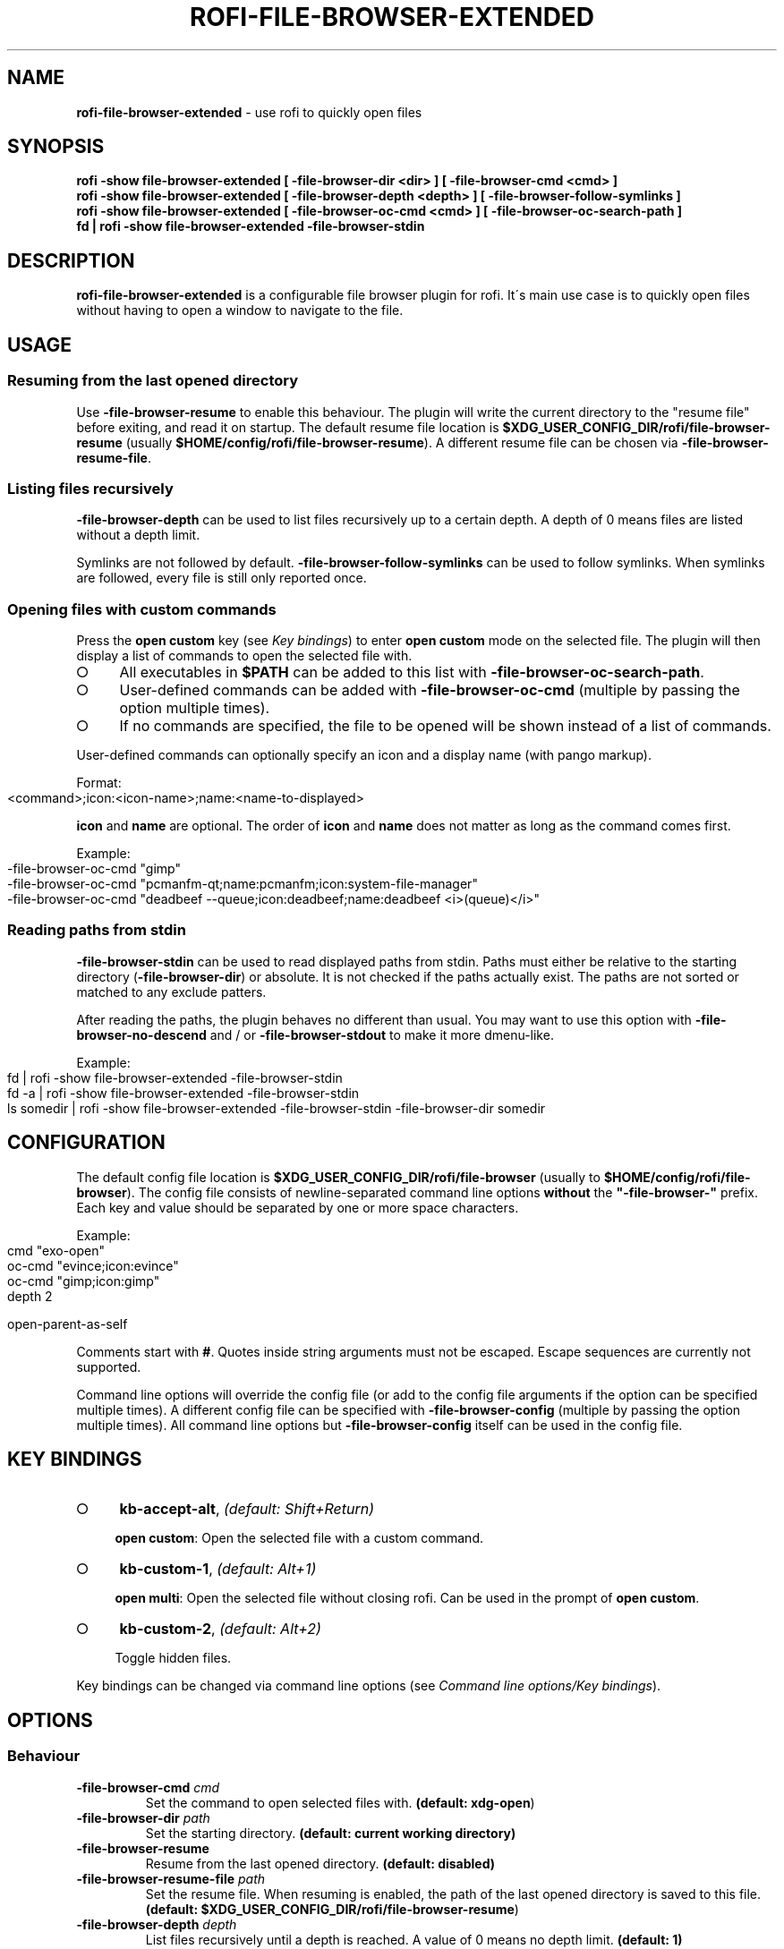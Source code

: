 .\" generated with Ronn-NG/v0.9.1
.\" http://github.com/apjanke/ronn-ng/tree/0.9.1
.TH "ROFI\-FILE\-BROWSER\-EXTENDED" "1" "May 2022" ""
.SH "NAME"
\fBrofi\-file\-browser\-extended\fR \- use rofi to quickly open files
.SH "SYNOPSIS"
\fBrofi \-show file\-browser\-extended [ \-file\-browser\-dir <dir> ] [ \-file\-browser\-cmd <cmd> ]\fR
.br
\fBrofi \-show file\-browser\-extended [ \-file\-browser\-depth <depth> ] [ \-file\-browser\-follow\-symlinks ]\fR
.br
\fBrofi \-show file\-browser\-extended [ \-file\-browser\-oc\-cmd <cmd> ] [ \-file\-browser\-oc\-search\-path ]\fR
.br
\fBfd | rofi \-show file\-browser\-extended \-file\-browser\-stdin\fR
.SH "DESCRIPTION"
\fBrofi\-file\-browser\-extended\fR is a configurable file browser plugin for rofi\. It\'s main use case is to quickly open files without having to open a window to navigate to the file\.
.SH "USAGE"
.SS "Resuming from the last opened directory"
Use \fB\-file\-browser\-resume\fR to enable this behaviour\. The plugin will write the current directory to the "resume file" before exiting, and read it on startup\. The default resume file location is \fB$XDG_USER_CONFIG_DIR/rofi/file\-browser\-resume\fR (usually \fB$HOME/config/rofi/file\-browser\-resume\fR)\. A different resume file can be chosen via \fB\-file\-browser\-resume\-file\fR\.
.SS "Listing files recursively"
\fB\-file\-browser\-depth\fR can be used to list files recursively up to a certain depth\. A depth of 0 means files are listed without a depth limit\.
.P
Symlinks are not followed by default\. \fB\-file\-browser\-follow\-symlinks\fR can be used to follow symlinks\. When symlinks are followed, every file is still only reported once\.
.SS "Opening files with custom commands"
Press the \fBopen custom\fR key (see \fIKey bindings\fR) to enter \fBopen custom\fR mode on the selected file\. The plugin will then display a list of commands to open the selected file with\.
.IP "\[ci]" 4
All executables in \fB$PATH\fR can be added to this list with \fB\-file\-browser\-oc\-search\-path\fR\.
.IP "\[ci]" 4
User\-defined commands can be added with \fB\-file\-browser\-oc\-cmd\fR (multiple by passing the option multiple times)\.
.IP "\[ci]" 4
If no commands are specified, the file to be opened will be shown instead of a list of commands\.
.IP "" 0
.P
User\-defined commands can optionally specify an icon and a display name (with pango markup)\.
.P
Format:
.IP "" 4
.nf
<command>;icon:<icon\-name>;name:<name\-to\-displayed>
.fi
.IP "" 0
.P
\fBicon\fR and \fBname\fR are optional\. The order of \fBicon\fR and \fBname\fR does not matter as long as the command comes first\.
.P
Example:
.IP "" 4
.nf
\-file\-browser\-oc\-cmd "gimp"
\-file\-browser\-oc\-cmd "pcmanfm\-qt;name:pcmanfm;icon:system\-file\-manager"
\-file\-browser\-oc\-cmd "deadbeef \-\-queue;icon:deadbeef;name:deadbeef <i>(queue)</i>"
.fi
.IP "" 0
.SS "Reading paths from stdin"
\fB\-file\-browser\-stdin\fR can be used to read displayed paths from stdin\. Paths must either be relative to the starting directory (\fB\-file\-browser\-dir\fR) or absolute\. It is not checked if the paths actually exist\. The paths are not sorted or matched to any exclude patters\.
.P
After reading the paths, the plugin behaves no different than usual\. You may want to use this option with \fB\-file\-browser\-no\-descend\fR and / or \fB\-file\-browser\-stdout\fR to make it more dmenu\-like\.
.P
Example:
.IP "" 4
.nf
fd | rofi \-show file\-browser\-extended \-file\-browser\-stdin
fd \-a | rofi \-show file\-browser\-extended \-file\-browser\-stdin
ls somedir | rofi \-show file\-browser\-extended \-file\-browser\-stdin \-file\-browser\-dir somedir
.fi
.IP "" 0
.SH "CONFIGURATION"
The default config file location is \fB$XDG_USER_CONFIG_DIR/rofi/file\-browser\fR (usually to \fB$HOME/config/rofi/file\-browser\fR)\. The config file consists of newline\-separated command line options \fBwithout\fR the \fB"\-file\-browser\-"\fR prefix\. Each key and value should be separated by one or more space characters\.
.P
Example:
.IP "" 4
.nf
cmd        "exo\-open"
oc\-cmd     "evince;icon:evince"
oc\-cmd     "gimp;icon:gimp"
depth      2

open\-parent\-as\-self
.fi
.IP "" 0
.P
Comments start with \fB#\fR\. Quotes inside string arguments must not be escaped\. Escape sequences are currently not supported\.
.P
Command line options will override the config file (or add to the config file arguments if the option can be specified multiple times)\. A different config file can be specified with \fB\-file\-browser\-config\fR (multiple by passing the option multiple times)\. All command line options but \fB\-file\-browser\-config\fR itself can be used in the config file\.
.SH "KEY BINDINGS"
.IP "\[ci]" 4
\fBkb\-accept\-alt\fR, \fI(default: Shift+Return)\fR
.IP
\fBopen custom\fR: Open the selected file with a custom command\.
.IP "\[ci]" 4
\fBkb\-custom\-1\fR, \fI(default: Alt+1)\fR
.IP
\fBopen multi\fR: Open the selected file without closing rofi\. Can be used in the prompt of \fBopen custom\fR\.
.IP "\[ci]" 4
\fBkb\-custom\-2\fR, \fI(default: Alt+2)\fR
.IP
Toggle hidden files\.
.IP "" 0
.P
Key bindings can be changed via command line options (see \fICommand line options/Key bindings\fR)\.
.SH "OPTIONS"
.SS "Behaviour"
.TP
\fB\-file\-browser\-cmd\fR \fI\fIcmd\fR\fR
Set the command to open selected files with\. \fB(default: \fBxdg\-open\fR)\fR
.TP
\fB\-file\-browser\-dir\fR \fI\fIpath\fR\fR
Set the starting directory\. \fB(default: current working directory)\fR
.TP
\fB\-file\-browser\-resume\fR
Resume from the last opened directory\. \fB(default: disabled)\fR
.TP
\fB\-file\-browser\-resume\-file\fR \fI\fIpath\fR\fR
Set the resume file\. When resuming is enabled, the path of the last opened directory is saved to this file\. \fB(default: \fB$XDG_USER_CONFIG_DIR/rofi/file\-browser\-resume\fR)\fR
.TP
\fB\-file\-browser\-depth\fR \fI\fIdepth\fR\fR
List files recursively until a depth is reached\. A value of 0 means no depth limit\. \fB(default: 1)\fR
.TP
\fB\-file\-browser\-follow\-symlinks\fR
Follow symlinks when listing files recursively\. \fB(default: don\'t follow symlinks)\fR
.IP
When symlinks are followed, every file is still only reported once\.
.TP
\fB\-file\-browser\-show\-hidden\fR
Show hidden files\. \fB(default: hidden)\fR
.TP
\fB\-file\-browser\-only\-dirs\fR
Only show directories\. \fB(default: disabled)\fR
.TP
\fB\-file\-browser\-only\-files\fR
Only show files\. \fB(default: disabled)\fR
.TP
\fB\-file\-browser\-no\-descend\fR
Open directories instead of descending into them\. \fB(default: disabled)\fR
.TP
\fB\-file\-browser\-open\-parent\-as\-self\fR
Treat the parent directory (\fB\.\.\fR) as the current directory when opened\. \fB(default: disabled)\fR
.TP
\fB\-file\-browser\-exclude\fR
Exclude paths by matching the basename to glob patterns\. \fB(default: none)\fR
.IP
Supports \fB*\fR and \fB?\fR\.
.TP
\fB\-file\-browser\-stdin\fR
Read paths from stdin\. \fB(default: disabled)\fR
.IP
Paths must either be relative to the starting directory (\fB\-file\-browser\-dir\fR) or absolute\. It is not checked if the files actually exist\. The paths are not sorted or matched to any exclude patters\.
.TP
\fB\-file\-browser\-stdout\fR
Instead of opening files, print absolute paths of selected files to stdout\. \fB(default: disabled)\fR
.TP
\fB\-file\-browser\-oc\-search\-path\fR
Search \fB$PATH\fR for executables and display them in \fBopen custom\fR mode (after user\-defined commands)\. \fB(default: disabled)\fR
.TP
\fB\-file\-browser\-oc\-cmd\fR \fI\fIcmd\fR\fR
Specify user\-defined commands to be displayed in \fBopen custom\fR mode\. \fB(default: none)\fR
.IP
Format: \fB<command>;icon:<icon\-name>;name:<name\-to\-displayed>\fR
.IP
\fBicon\fR and \fBname\fR are optional\. The order of \fBicon\fR and \fBname\fR does not matter as long as the command comes first\. \fBname\fR may use pango markup\.
.TP
\fB\-file\-browser\-sort\-by\-type\fR, \fB\-file\-browser\-no\-sort\-by\-type\fR
Enable / disable sort\-by\-type (directories first, files second, inaccessible directories last)\. \fB(default: enabled)\fR
.TP
\fB\-file\-browser\-sort\-by\-depth\fR, \fB\-file\-browser\-no\-sort\-by\-depth\fR
Enable / disable sort\-by\-depth when listing files recursively\. Sort\-by\-type is secondary to sort\-by\-depth if both are enabled\. \fB(default: disabled)\fR
.TP
\fB\-file\-browser\-hide\-parent\fR
Hide the parent directory (\fB\.\.\fR)\. \fB(default: shown)\fR
.TP
\fB\-file\-browser\-config\fR \fI\fIpath\fR\fR
Load options from the specified config file\. \fB(default: \fB$XDG_USER_CONFIG_DIR/rofi/file\-browser\fR)\fR
.IP
Can be used multiple times to load options from multiple config files\. When this option is specified, the default config file will not be loaded\.
.SS "Key bindings"
Supported key bindings are \fBkb\-accept\-alt\fR, \fBkb\-custom\-[0\-19]\fR and \fBnone\fR (disables the key binding)\. You can change the actual key bindings that correspond to \fBkb\-accept\-alt\fR and \fBkb\-custom\-*\fR in rofi\'s options\. Run \fBrofi \-show keys\fR to display rofi\'s key bindings and what they are bound to\. Run \fBrofi \-dump\-config\fR or \fBrofi \-dump\-xresources\fR to get a list of available options\.
.TP
\fB\-file\-browser\-open\-custom\-key\fR \fI\fIrofi\-key\fR\fR
Set the key binding for \fBopen custom\fR\. \fB(default: \fBkb\-accept\-alt\fR)\fR
.TP
\fB\-file\-browser\-open\-multi\-key\fR \fI\fIrofi\-key\fR\fR
Set the key binding for \fBopen multi\fR\. \fB(default: \fBkb\-custom\-1\fR)\fR
.TP
\fB\-file\-browser\-toggle\-hidden\-key\fR \fI\fIrofi\-key\fR\fR
Set the key binding for toggling hidden files\. \fB(default: \fBkb\-custom\-2\fR)\fR
.SS "Appearance"
.TP
\fB\-file\-browser\-disable\-icons\fR
Disable icons\. \fB(default: enabled)\fR
.TP
\fB\-file\-browser\-disable\-thumbnails\fR
Disable thumbnails for image files\. \fB(default: enabled)\fR
.TP
\fB\-file\-browser\-disable\-status\fR
Disable the status line that shows the current path\. \fB(default: enabled)\fR
.TP
\fB\-file\-browser\-path\-sep\fR \fI\fIstring\fR\fR
Set the path separator for the status line\. \fB(default: \fB" / "\fR)\fR
.TP
\fB\-file\-browser\-hide\-hidden\-symbol\fR \fI\fIstring\fR\fR
Set the indicator that hidden files are hidden\. \fB(default: \fB"[\-]"\fR)\fR
.TP
\fB\-file\-browser\-show\-hidden\-symbol\fR \fI\fIstring\fR\fR
Set the indicator that hidden files are shown\. \fB(default: \fB"[+]"\fR)\fR
.TP
\fB\-file\-browser\-up\-text\fR \fI\fIstring\fR\fR
Set the text for the parent directory\. \fB(default: \fB"\.\."\fR)\fR\.
.TP
\fB\-file\-browser\-up\-icon\fR \fI\fIicon\-name\fR\fR
Set the icon for the parent directory\. \fB(default: \fB"go\-up"\fR)\fR
.TP
\fB\-file\-browser\-fallback\-icon\fR \fI\fIicon\-name\fR\fR
Set the fallback icon used for files without icons (e\.g\. block devices)\. \fB(default: \fB"text\-x\-generic"\fR)\fR
.TP
\fB\-file\-browser\-inaccessible\-icon\fR \fI\fIicon\-name\fR\fR
Set the icon for inaccessible directories\. \fB(default: \fB"error"\fR)\fR
.SH "TROUBLESHOOTING"
If you encounter a problem, try running rofi from the command line\. The plugin prints error messages if things go wrong\. If that doesn\'t help, feel free to create a new issue on GitHub\.
.SH "SEE ALSO"
rofi(1), nftw(3)
